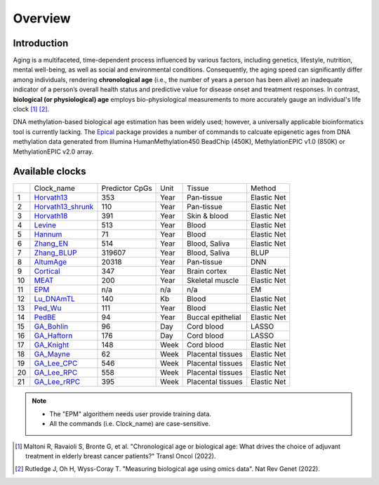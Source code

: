 Overview
========

Introduction
------------

Aging is a multifaceted, time-dependent process influenced by various factors, 
including genetics, lifestyle, nutrition, mental well-being, as well as social 
and environmental conditions. Consequently, the aging speed can significantly 
differ among individuals, rendering **chronological age** (i.e., the number of 
years a person has been alive) an inadequate indicator of a person’s overall 
health status and predictive value for disease onset and treatment responses.
In contrast, **biological (or physiological) age** employs bio-physiological
measurements to more accurately gauge an individual's life clock [1]_ [2]_.

DNA methylation-based biological age estimation has been widely used;
however, a universally applicable bioinformatics tool is currently lacking.
The `Epical <https://github.com/liguowang/epical>`_ package provides a
number of commands to calcuate epigenetic ages from DNA methylation data
generated from Illumina HumanMethylation450 BeadChip (450K), MethylationEPIC
v1.0 (850K) or MethylationEPIC v2.0 array.


Available clocks
----------------

+----+---------------------------------------------------------------------+----------------+------+-------------------+-------------+
|    | Clock_name                                                          | Predictor CpGs | Unit | Tissue            | Method      |
+----+---------------------------------------------------------------------+----------------+------+-------------------+-------------+
| 1  | `Horvath13 <https://pubmed.ncbi.nlm.nih.gov/24138928/>`_            | 353            | Year | Pan-tissue        | Elastic Net |
+----+---------------------------------------------------------------------+----------------+------+-------------------+-------------+
| 2  | `Horvath13_shrunk <https://pubmed.ncbi.nlm.nih.gov/24138928/>`_     | 110            | Year | Pan-tissue        | Elastic Net |
+----+---------------------------------------------------------------------+----------------+------+-------------------+-------------+
| 3  | `Horvath18 <https://pubmed.ncbi.nlm.nih.gov/30048243/>`_            | 391            | Year | Skin & blood      | Elastic Net |
+----+---------------------------------------------------------------------+----------------+------+-------------------+-------------+
| 4  | `Levine <https://pubmed.ncbi.nlm.nih.gov/29676998/>`_               | 513            | Year | Blood             | Elastic Net |
+----+---------------------------------------------------------------------+----------------+------+-------------------+-------------+
| 5  | `Hannum <https://pubmed.ncbi.nlm.nih.gov/23177740/>`_               | 71             | Year | Blood             | Elastic Net |
+----+---------------------------------------------------------------------+----------------+------+-------------------+-------------+
| 6  | `Zhang_EN <https://pubmed.ncbi.nlm.nih.gov/31443728/>`_             | 514            | Year | Blood, Saliva     | Elastic Net |
+----+---------------------------------------------------------------------+----------------+------+-------------------+-------------+
| 7  | `Zhang_BLUP <https://pubmed.ncbi.nlm.nih.gov/31443728/>`_           | 319607         | Year | Blood, Saliva     | BLUP        |
+----+---------------------------------------------------------------------+----------------+------+-------------------+-------------+
| 8  | `AltumAge <https://www.nature.com/articles/s41514-022-00085-y>`_    | 20318          | Year | Pan-tissue        | DNN         |
+----+---------------------------------------------------------------------+----------------+------+-------------------+-------------+
| 9  | `Cortical <https://pubmed.ncbi.nlm.nih.gov/33300551/>`_             | 347            | Year | Brain cortex      | Elastic Net |
+----+---------------------------------------------------------------------+----------------+------+-------------------+-------------+
| 10 | `MEAT <https://pubmed.ncbi.nlm.nih.gov/32067420/>`_                 | 200            | Year | Skeletal muscle   | Elastic Net |
+----+---------------------------------------------------------------------+----------------+------+-------------------+-------------+
| 11 | `EPM <https://pubmed.ncbi.nlm.nih.gov/32573701/>`_                  | n/a            | n/a  | n/a               | EM          |
+----+---------------------------------------------------------------------+----------------+------+-------------------+-------------+
| 12 | `Lu_DNAmTL <https://pubmed.ncbi.nlm.nih.gov/31422385/>`_            | 140            | Kb   | Blood             | Elastic Net |
+----+---------------------------------------------------------------------+----------------+------+-------------------+-------------+
| 13 | `Ped_Wu <https://pubmed.ncbi.nlm.nih.gov/31756171/>`_               | 111            | Year | Blood             | Elastic Net |
+----+---------------------------------------------------------------------+----------------+------+-------------------+-------------+
| 14 | `PedBE <https://pubmed.ncbi.nlm.nih.gov/31611402/>`_                | 94             | Year | Buccal epithelial | Elastic Net |
+----+---------------------------------------------------------------------+----------------+------+-------------------+-------------+
| 15 | `GA_Bohlin <https://pubmed.ncbi.nlm.nih.gov/27717397/>`_            | 96             | Day  | Cord blood        | LASSO       |
+----+---------------------------------------------------------------------+----------------+------+-------------------+-------------+
| 16 | `GA_Haftorn <https://pubmed.ncbi.nlm.nih.gov/33875015/>`_           | 176            | Day  | Cord blood        | LASSO       |
+----+---------------------------------------------------------------------+----------------+------+-------------------+-------------+
| 17 | `GA_Knight <https://pubmed.ncbi.nlm.nih.gov/27717399/>`_            | 148            | Week | Cord blood        | Elastic Net |
+----+---------------------------------------------------------------------+----------------+------+-------------------+-------------+
| 18 | `GA_Mayne <https://pubmed.ncbi.nlm.nih.gov/27894195/>`_             | 62             | Week | Placental tissues | Elastic Net |
+----+---------------------------------------------------------------------+----------------+------+-------------------+-------------+
| 19 | `GA_Lee_CPC <https://pubmed.ncbi.nlm.nih.gov/31235674/>`_           | 546            | Week | Placental tissues | Elastic Net |
+----+---------------------------------------------------------------------+----------------+------+-------------------+-------------+
| 20 | `GA_Lee_RPC <https://pubmed.ncbi.nlm.nih.gov/31235674/>`_           | 558            | Week | Placental tissues | Elastic Net |
+----+---------------------------------------------------------------------+----------------+------+-------------------+-------------+
| 21 | `GA_Lee_rRPC <https://pubmed.ncbi.nlm.nih.gov/31235674/>`_          | 395            | Week | Placental tissues | Elastic Net |
+----+---------------------------------------------------------------------+----------------+------+-------------------+-------------+


.. note::
   * The "EPM" algorithem needs user provide training data.
   * All the commands (i.e. Clock_name) are case-sensitive.

.. [1] Maltoni R, Ravaioli S, Bronte G, et al. "Chronological age or biological age: What drives the choice of adjuvant treatment in elderly breast cancer patients?" Transl Oncol (2022).
.. [2] Rutledge J, Oh H, Wyss-Coray T. "Measuring biological age using omics data". Nat Rev Genet (2022).


